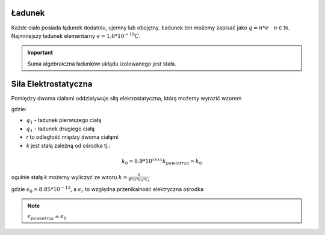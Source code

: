 Ładunek
-------

Każde ciało posiada łądunek dodatniu, ujemny lub obojętny.
Ładunek ten możemy zapisać jako :math:`q = n * e ~~~ n \in \mathbb{N}`.
Najmniejszy ładunek elementarny :math:`e = 1.6 * 10^{-19} C`.

.. important::
   Suma algebraiczna ładunków ukłądu izolowanego jest stała.

Siła Elektrostatyczna
---------------------

Pomiędzy dwoma ciałami oddziaływuje siłą elektrostatyczna, którą
możemy wyrazić wzorem

.. math::
   :label: Siła-Elektrostatyczna

   F =\frac{k * q_1 * q_2}{r^2}

gdzie:

- :math:`q_1` - ładunek pierwszego ciałą
- :math:`q_1` - ładunek drugiego ciałą
- `r` to odległość między dwoma ciałąmi
- `k` jest stałą zależną od ośrodka tj.:

.. math::
   k_0 = 8.9 * 10^{xxxx}
   k_{powietrza} \approx k_0

ogulnie stałą `k` możemy wyliczyć ze wzoru :math:`k = \frac{1}{4 * \pi * \epsilon_0 * \epsilon_r}`

gdzie :math:`\epsilon_0 = 8.85 * 10^{-12}`, a :math:`\epsilon_r` to względna przenikalność elektryczna
ośrodka

.. note::
   :math:`\epsilon_{powietrza} \approx \epsilon_0`

.. .. important::
   :math:`\epsilon_{powietrza} >= 1`
